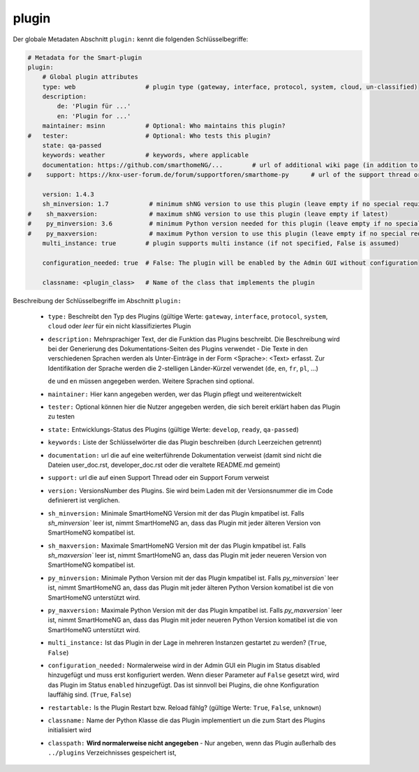 
.. role:: redsup
.. role:: bluesup

.. index:: Plugin Metadaten
.. index:: Metadaten; Plugin
.. index:: Plugin Metadaten; Globale Metadaten

plugin
------

Der globale Metadaten Abschnitt ``plugin:`` kennt die folgenden Schlüsselbegriffe:

.. code:: yaml

    # Metadata for the Smart-plugin
    plugin:
        # Global plugin attributes
        type: web                   # plugin type (gateway, interface, protocol, system, cloud, un-classified)
        description:
            de: 'Plugin für ...'
            en: 'Plugin for ...'
        maintainer: msinn           # Optional: Who maintains this plugin?
    #   tester:                     # Optional: Who tests this plugin?
        state: qa-passed
        keywords: weather           # keywords, where applicable
        documentation: https://github.com/smarthomeNG/...        # url of additional wiki page (in addition to user_doc.rst of plugin
    #    support: https://knx-user-forum.de/forum/supportforen/smarthome-py      # url of the support thread or forum

        version: 1.4.3
        sh_minversion: 1.7           # minimum shNG version to use this plugin (leave empty if no special requirement)
    #    sh_maxversion:              # maximum shNG version to use this plugin (leave empty if latest)
    #    py_minversion: 3.6          # minimum Python version needed for this plugin (leave empty if no special requirement)
    #    py_maxversion:              # maximum Python version to use this plugin (leave empty if no special requirement)
        multi_instance: true        # plugin supports multi instance (if not specified, False is assumed)

        configuration_needed: true  # False: The plugin will be enabled by the Admin GUI without configuration

        classname: <plugin_class>   # Name of the class that implements the plugin

Beschreibung der Schlüsselbegriffe im Abschnitt ``plugin:``

    - ``type:`` Beschreibt den Typ des Plugins (gültige Werte: ``gateway``, ``interface``, ``protocol``, ``system``, ``cloud`` oder *leer* für ein nicht klassifiziertes Plugin
    - ``description:`` Mehrsprachiger Text, der die Funktion das Plugins beschreibt. Die Beschreibung wird bei der
      Generierung des Dokumentations-Seiten des Plugins verwendet - Die Texte in den verschiedenen Sprachen werden
      als Unter-Einträge in der Form <Sprache>: <Text> erfasst. Zur Identifikation der Sprache werden die 2-stelligen
      Länder-Kürzel verwendet (``de``, ``en``, ``fr``, ``pl``, ...)

      ``de`` und ``en`` müssen angegeben werden. Weitere Sprachen sind optional.
    - ``maintainer:`` Hier kann angegeben werden, wer das Plugin pflegt und weiterentwickelt
    - ``tester:`` Optional können hier die Nutzer angegeben werden, die sich bereit erklärt haben das Plugin zu testen
    - ``state:`` Entwicklungs-Status des Plugins (gültige Werte: ``develop``, ``ready``, ``qa-passed``)
    - ``keywords:`` Liste der Schlüsselwörter die das Plugin beschreiben (durch Leerzeichen getrennt)
    - ``documentation:`` url die auf eine weiterführende Dokumentation verweist (damit sind nicht die Dateien user_doc.rst, developer_doc.rst oder die veraltete README.md gemeint)
    - ``support:`` url die auf einen Support Thread oder ein Support Forum verweist

    - ``version:`` VersionsNumber des Plugins. Sie wird beim Laden mit der Versionsnummer die im Code definierert ist verglichen.
    - ``sh_minversion:`` Minimale SmartHomeNG Version mit der das Plugin kmpatibel ist. Falls `sh_minversion`` leer ist, nimmt SmartHomeNG an, dass das Plugin mit jeder älteren Version von SmartHomeNG kompatibel ist.
    - ``sh_maxversion:`` Maximale SmartHomeNG Version mit der das Plugin kmpatibel ist. Falls `sh_maxversion`` leer ist, nimmt SmartHomeNG an, dass das Plugin mit jeder neueren Version von SmartHomeNG kompatibel ist.
    - ``py_minversion:`` Minimale Python Version mit der das Plugin kmpatibel ist. Falls `py_minversion`` leer ist, nimmt SmartHomeNG an, dass das Plugin mit jeder älteren Python Version komatibel ist die von SmartHomeNG unterstützt wird.
    - ``py_maxversion:`` Maximale Python Version mit der das Plugin kmpatibel ist. Falls `py_maxversion`` leer ist, nimmt SmartHomeNG an, dass das Plugin mit jeder neueren Python Version komatibel ist die von SmartHomeNG unterstützt wird.
    - ``multi_instance:`` Ist das Plugin in der Lage in mehreren Instanzen gestartet zu werden? (``True``, ``False``)
    - ``configuration_needed:`` Normalerweise wird in der Admin GUI ein Plugin im Status disabled hinzugefügt und muss erst konfiguriert werden.
      Wenn dieser Parameter auf ``False`` gesetzt wird, wird das Plugin im Status ``enabled`` hinzugefügt. Das ist sinnvoll bei Plugins, die
      ohne Konfiguration lauffähig sind. (``True``, ``False``)
    - ``restartable:`` Is the Plugin Restart bzw. Reload fählg?  (gültige Werte: ``True``, ``False``, ``unknown``)
    - ``classname:`` Name der Python Klasse die das Plugin implementiert un die zum Start des Plugins initialisiert wird

    - ``classpath:`` **Wird normalerweise nicht angegeben** - Nur angeben, wenn das Plugin außerhalb des ``../plugins`` Verzeichnisses gespeichert ist,

